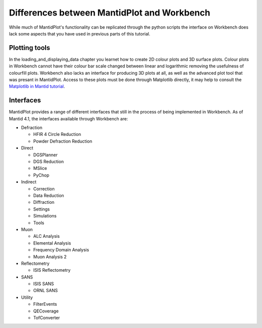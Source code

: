 .. _04_differences:

============================================
Differences between MantidPlot and Workbench
============================================

While much of MantidPlot's functionality can be replicated through the python scripts the interface on Workbench does
lack some aspects that you have used in previous parts of this tutorial.

Plotting tools
==============

In the loading_and_displaying_data chapter you learnet how to create 2D colour plots and 3D surface plots. Colour plots
in Workbench cannot have their colour bar scale changed between linear and logarithmic removing the usefulness of
colourfill plots. Workbench also lacks an interface for producing 3D plots at all, as well as the advanced plot tool
that was presant in MantidPlot. Access to these plots must be done through Matplotlib directly, it may help to consult
the `Matplotlib in Mantid tutorial <https://docs.mantidproject.org/nightly/plotting/index.html#simple-plots>`_.



Interfaces
==========

MantidPlot provides a range of different interfaces that still in the process of being implemented in Workbench. As of
Mantid 4.1, the interfaces available through Workbench are:

* Defraction

  - HFIR 4 Circle Reduction
  
  - Powder Defraction Reduction
  
* Direct

  - DGSPlanner
  
  - DGS Reduction
  
  - MSlice
  
  - PyChop

* Indirect

  - Correction

  - Data Reduction

  - Diffraction

  - Settings

  - Simulations

  - Tools

* Muon

  - ALC Analysis

  - Elemental Analysis

  - Frequency Domain Analysis

  - Muon Analysis 2

* Reflectometry

  - ISIS Reflectometry

* SANS
  
  - ISIS SANS
  
  - ORNL SANS
  
* Utility

  - FilterEvents
  
  - QECoverage
  
  - TofConverter


